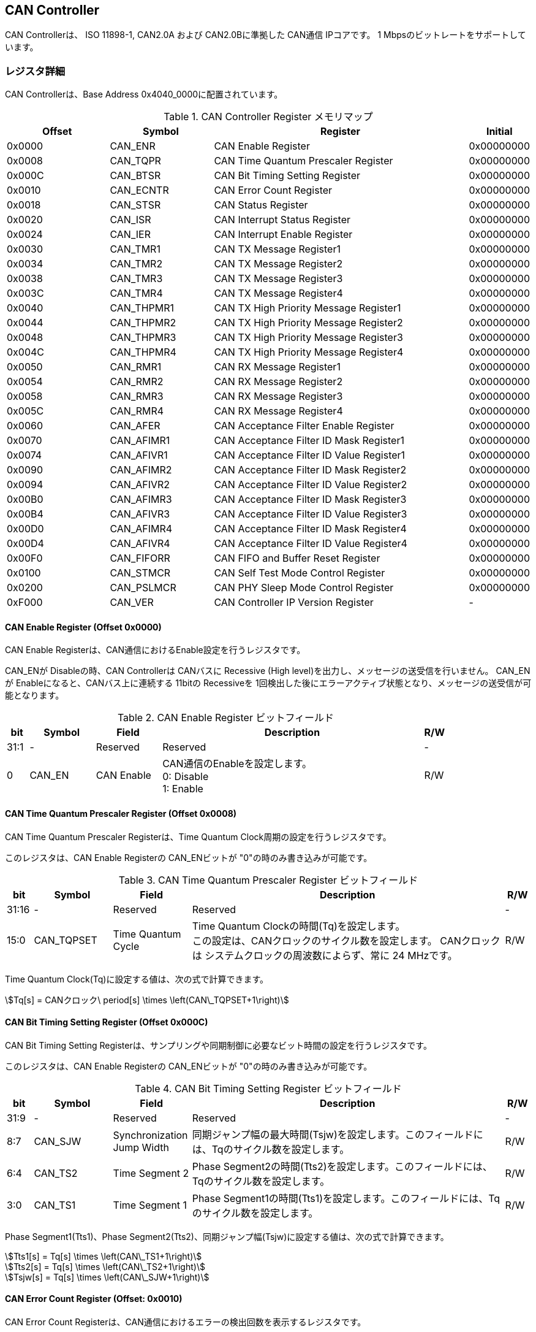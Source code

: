 == CAN Controller

CAN Controllerは、 ISO 11898-1, CAN2.0A および CAN2.0Bに準拠した CAN通信
IPコアです。 1 Mbpsのビットレートをサポートしています。

=== レジスタ詳細

CAN Controllerは、Base Address 0x4040_0000に配置されています。

.CAN Controller Register メモリマップ
[cols="4,4,10,2",options="header",]
|===
|Offset |Symbol     |Register                                 |Initial
|0x0000 |CAN_ENR    |CAN Enable Register                      |0x00000000
|0x0008 |CAN_TQPR   |CAN Time Quantum Prescaler Register      |0x00000000
|0x000C |CAN_BTSR   |CAN Bit Timing Setting Register          |0x00000000
|0x0010 |CAN_ECNTR  |CAN Error Count Register                 |0x00000000
|0x0018 |CAN_STSR   |CAN Status Register                      |0x00000000
|0x0020 |CAN_ISR    |CAN Interrupt Status Register            |0x00000000
|0x0024 |CAN_IER    |CAN Interrupt Enable Register            |0x00000000
|0x0030 |CAN_TMR1   |CAN TX Message Register1                 |0x00000000
|0x0034 |CAN_TMR2   |CAN TX Message Register2                 |0x00000000
|0x0038 |CAN_TMR3   |CAN TX Message Register3                 |0x00000000
|0x003C |CAN_TMR4   |CAN TX Message Register4                 |0x00000000
|0x0040 |CAN_THPMR1 |CAN TX High Priority Message Register1   |0x00000000
|0x0044 |CAN_THPMR2 |CAN TX High Priority Message Register2   |0x00000000
|0x0048 |CAN_THPMR3 |CAN TX High Priority Message Register3   |0x00000000
|0x004C |CAN_THPMR4 |CAN TX High Priority Message Register4   |0x00000000
|0x0050 |CAN_RMR1   |CAN RX Message Register1                 |0x00000000
|0x0054 |CAN_RMR2   |CAN RX Message Register2                 |0x00000000
|0x0058 |CAN_RMR3   |CAN RX Message Register3                 |0x00000000
|0x005C |CAN_RMR4   |CAN RX Message Register4                 |0x00000000
|0x0060 |CAN_AFER   |CAN Acceptance Filter Enable Register    |0x00000000
|0x0070 |CAN_AFIMR1 |CAN Acceptance Filter ID Mask Register1  |0x00000000
|0x0074 |CAN_AFIVR1 |CAN Acceptance Filter ID Value Register1 |0x00000000
|0x0090 |CAN_AFIMR2 |CAN Acceptance Filter ID Mask Register2  |0x00000000
|0x0094 |CAN_AFIVR2 |CAN Acceptance Filter ID Value Register2 |0x00000000
|0x00B0 |CAN_AFIMR3 |CAN Acceptance Filter ID Mask Register3  |0x00000000
|0x00B4 |CAN_AFIVR3 |CAN Acceptance Filter ID Value Register3 |0x00000000
|0x00D0 |CAN_AFIMR4 |CAN Acceptance Filter ID Mask Register4  |0x00000000
|0x00D4 |CAN_AFIVR4 |CAN Acceptance Filter ID Value Register4 |0x00000000
|0x00F0 |CAN_FIFORR |CAN FIFO and Buffer Reset Register       |0x00000000
|0x0100 |CAN_STMCR  |CAN Self Test Mode Control Register      |0x00000000
|0x0200 |CAN_PSLMCR |CAN PHY Sleep Mode Control Register      |0x00000000
|0xF000 |CAN_VER    |CAN Controller IP Version Register       |-
|===

==== CAN Enable Register (Offset 0x0000)

CAN Enable Registerは、CAN通信におけるEnable設定を行うレジスタです。

CAN_ENが Disableの時、CAN Controllerは CANバスに Recessive (High level)を出力し、メッセージの送受信を行いません。
CAN_ENが Enableになると、CANバス上に連続する 11bitの Recessiveを 1回検出した後にエラーアクティブ状態となり、メッセージの送受信が可能となります。

.CAN Enable Register ビットフィールド
[cols="1,3,3,12,1",options="header",]
|===
|bit  |Symbol |Field      |Description                    |R/W
|31:1 |-      |Reserved   |Reserved                       |-
|0    |CAN_EN |CAN Enable |CAN通信のEnableを設定します。 +
0: Disable +
1: Enable                                                  |R/W
|===

==== CAN Time Quantum Prescaler Register (Offset 0x0008)

CAN Time Quantum Prescaler Registerは、Time Quantum Clock周期の設定を行うレジスタです。

このレジスタは、CAN Enable Registerの CAN_ENビットが "0"の時のみ書き込みが可能です。

.CAN Time Quantum Prescaler Register ビットフィールド
[cols="1,3,3,12,1",options="header",]
|===
|bit   |Symbol     |Field              |Description                               |R/W
|31:16 |-          |Reserved           |Reserved                                  |-
|15:0  |CAN_TQPSET |Time Quantum Cycle |Time Quantum Clockの時間(Tq)を設定します。 +
この設定は、CANクロックのサイクル数を設定します。
CANクロックは システムクロックの周波数によらず、常に 24 MHzです。               |R/W
|===

Time Quantum Clock(Tq)に設定する値は、次の式で計算できます。

[stem]
++++
Tq[s] = CANクロック\ period[s] \times \left(CAN\_TQPSET+1\right)
++++

==== CAN Bit Timing Setting Register (Offset 0x000C)

CAN Bit Timing Setting Registerは、サンプリングや同期制御に必要なビット時間の設定を行うレジスタです。

このレジスタは、CAN Enable Registerの CAN_ENビットが "0"の時のみ書き込みが可能です。

.CAN Bit Timing Setting Register ビットフィールド
[cols="1,3,3,12,1",options="header",]
|===
|bit  |Symbol  |Field                      |Description                                                                                      |R/W
|31:9 |-       |Reserved                   |Reserved                                                                                         |-
|8:7  |CAN_SJW |Synchronization Jump Width |同期ジャンプ幅の最大時間(Tsjw)を設定します。このフィールドには、Tqのサイクル数を設定します。|R/W
|6:4  |CAN_TS2 |Time Segment 2             |Phase Segment2の時間(Tts2)を設定します。このフィールドには、Tqのサイクル数を設定します。     |R/W
|3:0 |CAN_TS1  |Time Segment 1             |Phase Segment1の時間(Tts1)を設定します。このフィールドには、Tqのサイクル数を設定します。     |R/W
|===

Phase Segment1(Tts1)、Phase Segment2(Tts2)、同期ジャンプ幅(Tsjw)に設定する値は、次の式で計算できます。

[stem]
++++
Tts1[s] = Tq[s] \times \left(CAN\_TS1+1\right)
++++

[stem]
++++
Tts2[s] = Tq[s] \times \left(CAN\_TS2+1\right)
++++

[stem]
++++
Tsjw[s] = Tq[s] \times \left(CAN\_SJW+1\right)
++++

==== CAN Error Count Register (Offset: 0x0010)

CAN Error Count Registerは、CAN通信におけるエラーの検出回数を表示するレジスタです。

エラー検出時に、カウンターをエラー要因に応じ決められた数のインクリメントを行います。

Transmit Error Counter 及び Receive Error Counterは、以下の条件でリセットされます。
* CAN Enable Registerの CAN_ENビットに "0"が書き込まれた時
* CAN Controllerが Bus OFF状態になってから 11Bitの Recessiveビットを 128回検出した時

.CAN Error Count Register ビットフィールド
[cols="1,3,3,12,1",options="header",]
|===
|bit   |Symbol     |Field                  |Description                                      |R/W
|31:16 |-          |Reserved               |Reserved                                         |-
|15:8  |CAN_RXECNT |Receive Error Counter  |受信エラーをカウントする 8bitのカウンタです。 |RO
|7:0  |CAN_TXECNT  |Transmit Error Counter |送信エラーをカウントする 8bitのカウンタです。 |RO
|===

==== CAN Status Register (Offset: 0x0018)

CAN Status Registerは、CAN Controllerのステータスを表示するレジスタです。

.CAN Status Register ビットフィールド
[cols="1,3,3,12,1",options="header",]
|===
|bit |Symbol |Field |Description                |R/W
|31:8 |-          |Reserved                     |Reserved |-
|7    |CAN_RXFFL  |RX FIFO Full                 |RX FIFOの Full状態を示すビットです。 +
0: RX FIFOは Not Full状態 +
1: RX FIFOは Full状態 |RO
|6    |CAN_TXFFL  |TX FIFO Full                 |TX FIFOの Full状態を示すビットです。 +
0: TX FIFOは Not Full状態 +
1: TX FIFOが Full状態 |RO
|5    |CAN_TXHBFL |TX High Priority Buffer Full |TX High Priority Bufferの Full状態を示すビットです。 +
0: TX High Priority Bufferは Not Full状態 +
1: TX High Priority BufferはFull状態 |RO
|4    |CAN_TXFNEP |TX FIFO Not Empty            |TX FIFOの Empty状態を示すビットです。 +
0: TX FIFOは Empty状態 +
1: TX FIFOは Not Empty状態 |RO
|3:2 |CAN_ESTS    |Error Status                 |Errorステータスを示すビットです。 +
0b00: CAN_EN Disable +
0b01: Error Active状態 +
0b10: Error Passive状態 +
0b11: Bus OFF状態 |RO
|1   |CAN_EWRN    |Error Warning                |Error Warningステータスを示すビットです。
Transmit Error Counterまたは Receive Error Counterが 96以上の値を示すとき、Error Warning状態と認識します。 +
0: 非Error Warning状態 +
1: Error Warning状態 |RO
|0  |CAN_BBUSY    |Bus Busy                     |CANバスのステータスを示すビットです。 +
0: Bus Idle状態 または CAN_ENが Disable状態 +
1: Bus Busy状態 (CANバスの通信が行われている状態) |RO
|===

==== CAN Interrupt Status Register (Offset: 0x0020)

CAN Interrupt Status Registerは、CAN Controllerの動作における割り込みステータスレジスタです。

それぞれのビットは 1をセットすると、該当の割り込みをクリアする事ができます。

.CAN Interrupt Status Register ビットフィールド
[cols="1,3,3,12,1",options="header",]
|===
|bit   |Symbol      |Field                            |Description |R/W
|31:14 |-           |Reserved                         |Reserved  |-
|13    |CAN_BUSOFF  |Bus Off                          |Bus Offが発生したことを示すビットです。送信エラーカウント値が 255を超える状態を検出した場合に本ビットが "1"にセットされます。 |R/WC
|12    |CAN_ACKER   |ACK Error                        |ACK Errorが発生したことを示すビットです。データフレーム、リモートフレームの送信中に ACK Slotビットで Recessive ("1")を検出した場合に本ビットが "1"にセットされます。 |R/WC
|11    |CAN_BITER   |BIT Error                        |BIT Errorが発生したことを示すビットです。送信中の値と異なる受信値を検出した場合に本ビットが "1"にセットされます。 |R/WC
|10    |CAN_STFER   |Stuff Error                      |Stuff Errorが発生したことを示すビットです。受信中に CANバス上で同一の値を連続 6回検出した場合に本ビットが "1"にセットされます。 |R/WC
|9     |CAN_FMER    |Form Error                       |Form Errorが発生したことを示すビットです。受信中フレームの固定フィールド内で異なる Formatを検出した場合に本ビットが "1"にセットされます。 |R/WC
|8     |CAN_CRCER   |CRC Error                        |CRC Errorが発生したことを示すビットです。受信したデータフレーム、リモートフレームの CRC値の期待不一致を検出した場合に本ビットが "1"にセットされます。 |R/WC
|7     |CAN_RXFOVF  |RX FIFO Overflow                 |RX FIFOの Overflowが発生したことを示すビットです。RX FIFO容量を超えるメッセージを受信した場合に本ビットが "1"にセットされます。 |R/WC
|6     |CAN_RXFUDF  |RX FIFO Underflow                |RX FIFOの Underflowが発生したことを示すビットです。RX FIFOが Empty状態の時に、CAN RX Message Registerから読み出しを行った場合に本ビットが "1"にセットされます。 |R/WC
|5     |CAN_RXFVAL  |RX FIFO Data Valid               |RX FIFOにデータが格納されていることを示すビットです。RX FIFOが Not Empty状態となった場合に本ビットが "1"にセットされます。本ビットはクリアしても RX FIFOが Empty状態になるまで、セットされます。RX FIFOに複数のメッセージが格納されている場合、CAN RX Message Registerを読み出した時に、このビットがセットされます。 |R/WC
|4     |CAN_RCVDN   |CAN Message Receive Done         |新しいメッセージを受信した事を示すビットです。データフレームまたはリモートフレームを正常に受信し、RX FIFOへの受信メッセージの格納が完了した時、本ビットが "1"にセットされます。 |R/WC
|3     |CAN_TXFOVF  |TX FIFO Overflow                 |TX FIFOの Overflowが発生したことを示すビットです。TX FIFO容量を超えるメッセージを CAN TX Message Registerにメッセージを書き込んだ場合、本ビットが "1"にセットされます。 |R/WC
|2     |CAN_TXHBOVF |TX High Priority Buffer Overflow |TX High Priority Bufferの Overflowが発生したことを示すビットです。TX High Priority Bufferにメッセージが格納されている状態で CAN TX High Priority Message Registerにメッセージを書き込んだ場合、本ビットが "1"にセットされます。|R/WC
|1     |CAN_ARBLST  |CAN Arbitration Lost             |送信メッセージの Arbitration Lostが発生した事を示すビットです。データフレーム、リモートフレームの送信中に他ノードとの送信競合が発生し、調停制御により送信を停止した時、本ビットが "1"にセットされます。 |R/WC
|0     |CAN_TRNSDN  |CAN Message Transmit Done        |メッセージを送信した事を示すビットです。データフレームまたはリモートフレームの送信が正常に完了した時、本ビットが "1"にセットされます。 |R/WC
|===

==== CAN Interrupt Enable Register (Offset: 0x0024)

CAN Interrupt Enable Registerは、CAN Controllerの動作において発生した割り込みイベントを割り込み出力信号に通知するか設定するためのレジスタです。

.CAN Interrupt Enable Register ビットフィールド
[cols="1,3,3,12,1",options="header",]
|===
|bit   |Symbol         |Field                                   |Description |R/W
|31:14 |-              |Reserved                                |Reserved |-
|13    |CAN_BUSOFFENB  |Bus Off Enable                          |CAN Controllerの動作においてCAN_BUSOFFイベントが発生した時に割り込み信号を発生させるかどうかを設定します。 |R/W
|12    |CAN_ACKERENB   |ACK Error Enable                        |CAN Controllerの動作においてCAN_ACKERイベントが発生した時に割り込み信号を発生させるかどうかを設定します。 |R/W
|11    |CAN_BITERENB   |BIT Error Enable                        |CAN Controllerの動作においてCAN_BITERイベントが発生した時に割り込み信号を発生させるかどうかを設定します。 |R/W
|10    |CAN_STFERENB   |Stuff Error Enable                      |CAN Controllerの動作においてCAN_STFERイベントが発生した時に割り込み信号を発生させるかどうかを設定します。 |R/W
|9     |CAN_FMERENB    |Form Error Enable                       |CAN Controllerの動作においてCAN_FMERイベントが発生した時に割り込み信号を発生させるかどうかを設定します。 |R/W
|8     |CAN_CRCERENB   |CRC Error Enable                        |CAN Controllerの動作においてCAN_CRCERイベントが発生した時に割り込み信号を発生させるかどうかを設定します。 |R/W
|7     |CAN_RXFOVFENB  |RX FIFO Overflow Enable                 |CAN Controllerの動作においてCAN_RXFOVFイベントが発生した時に割り込み信号を発生させるかどうかを設定します。 |R/W
|6     |CAN_RXFUDFENB  |RX FIFO Underflow Enable                |CAN Controllerの動作においてCAN_RXFUDFイベントが発生した時に割り込み信号を発生させるかどうかを設定します。 |R/W
|5     |CAN_RXFVALENB  |RX FIFO Data Valid Enable               |CAN Controllerの動作においてCAN_RXFVALイベントが発生した時に割り込み信号を発生させるかどうかを設定します。 |R/W
|4     |CAN_RCVDNENB   |CAN Message Receive Done Enable         |CAN Controllerの動作においてCAN_RCVDNイベントが発生した時に割り込み信号を発生させるかどうかを設定します。 |R/W
|3     |CAN_TXFOVFENB  |TX FIFO Overflow Enable                 |CAN Controllerの動作においてCAN_TXFOVFイベントが発生した時に割り込み信号を発生させるかどうかを設定します。 |R/W
|2     |CAN_TXHBOVFENB |TX High Priority Buffer Overflow Enable |CAN Controllerの動作においてCAN_TXHBOVFイベントが発生した時に割り込み信号を発生させるかどうかを設定します。 |R/W
|1     |CAN_ARBLSTENB  |CAN Arbitration Lost Enable             |CAN Controllerの動作においてCAN_ARBLSTイベントが発生した時に割り込み信号を発生させるかどうかを設定します。 |R/W
|0     |CAN_TRNSDNENB  |CAN Message Transmit Done Enable        |CAN Controllerの動作においてCAN_TRNSDNイベントが発生した時に割り込み信号を発生させるかどうかを設定します。 |R/W
|===

==== CAN TX Message Register 1 (Offset 0x0030)

CAN TX Message Register 1は、送信する CANフレームのメッセージ識別子 (IDR)を TX FIFOに書き込むためのレジスタです。

.CAN TX Message Register 1 ビットフィールド
[cols="1,3,3,12,1",options="header",]
|===
|bit   |Symbol     |Field                                   |Description |R/W
|31:21 |CAN_TXID1  |TX Standard Message ID                  |ID[28:18]を TX FIFOに書き込むためのフィールドです。標準フレーム、拡張フレームの両方の送信時に使用されます。 |WO
|20    |CAN_TXSRTR |TX Standard Remote Transmission Request |RTR、SRRビットを TX FIFOに書き込むためのビットです。標準フレーム、拡張フレームの両方の送信時に使用されます。RTR(標準フレーム): 0: データフレーム 1: リモートフレーム -SRR(拡張フレーム): 1に設定する必要があります。 |WO
|19    |CAN_TXIDE  |TX Identifier Extension                 |IDEビットを TX FIFOに書き込むためのビットです。標準フレーム、拡張フレームの両方の送信時に使用されます。0: 標準フレーム 1: 拡張フレーム |WO
|18:1  |CAN_TXID2  |TX Extended Message ID                  |ID[17:0]を TX FIFOに書き込むためのフィールドです。拡張フレーム送信時のみ使用されます。CAN_TXIDEビットを "0"に設定した場合、このフィールドに書き込んだデータは使用されません。 |WO
|0     |CAN_TXERTR |TX Extended Remote Transmission Request |拡張フレーム送信でのみ使用されるRTRビット値を設定します。0: データフレーム 1: リモートフレーム CAN_TXIDEビットを0に設定した場合は、このビットの書き込み値は使用されません。 |WO
|===

==== CAN TX Message Register 2 (Offset 0x0034)

CAN TX Message Register 2は、送信する CANフレームのデータ長コード
(DLC)を TX FIFOに書き込むためのレジスタです。

.CAN TX Message Register 2 ビットフィールド
[cols="1,3,3,12,1",options="header",]
|===
|bit |Symbol |Field |Description |R/W
|31:4 |- |Reserved |Reserved |-

|3:0 |CAN_TXDLC |TX Data Length Code |DCL[3:0]を TX
FIFOに書き込むためのフィールドです。標準フレーム、拡張フレームの両方の送信時に使用されます。このフィールドには
データフレームの送信 Byte数や リモートフレームの送信時に要求するデータの
Byte数を設定します。設定可能な値は 0〜8です。 |WO
|===

==== CAN TX Message Register 3 (Offset 0x0038)

CAN TX Message Register
3は、CANのデータフレームを送信する場合において、データフィールドの Byte
0から Byte 3 (Data Word 1)を書き込むためのレジスタです。
データフレームを送信しない場合でも、このレジスタは書き込みを行う必要があります。
データフレームを送信しない場合は、この値に書き込む値は無効であるため、どんな値を書き込んでも構いません。

.CAN TX Message Register 3 ビットフィールド
[cols="1,3,3,12,1",options="header",]
|===
|bit |Symbol |Field |Description |R/W
|31:24 |CAN_TXDB0 |TX Data Byte 0 |データフィールドの Byte 0を TX
FIFOに書き込むためのフィールドです。データフレームを送信する場合で
且つ、CAN TX Message Register 2の DLCフィールドを
1以上に設定した場合、このフィールドに書き込んだデータがデータフレームとして送信されます。
|WO

|23:16 |CAN_TXDB1 |TX Data Byte 1 |データフィールドの Byte 1を TX
FIFOに書き込むためのフィールドです。データフレームを送信する場合で
且つ、CAN TX Message Register 2の DLCフィールドを
2以上に設定した場合、このフィールドに書き込んだデータがデータフレームとして送信されます。
|WO

|15:8 |CAN_TXDB2 |TX Data Byte 2 |データフィールドの Byte 2を TX
FIFOに書き込むためのフィールドです。データフレームを送信する場合で
且つ、CAN TX Message Register 2の DLCフィールドを
3以上に設定した場合、このフィールドに書き込んだデータがデータフレームとして送信されます。
|WO

|7:0 |CAN_TXDB3 |TX Data Byte 3 |データフィールドの Byte 3を TX
FIFOに書き込むためのフィールドです。データフレームを送信する場合で
且つ、CAN TX Message Register 2の DLCフィールドを
4以上に設定した場合、このフィールドに書き込んだデータがデータフレームとして送信されます。
|WO
|===

==== CAN TX Message Register 4 (Offset 0x003C)

CAN TX Message Register
4は、CANのデータフレームを送信する場合において、データフィールドの Byte
4から Byte 7 (Data Word 2)を書き込むためのレジスタです。
データフレームを送信しない場合でも、このレジスタは書き込みを行う必要があります。
データフレームを送信しない場合は、この値に書き込む値は無効であるため、どんな値を書き込んでも構いません。

.CAN TX Message Register 4 ビットフィールド
[cols="1,3,3,12,1",options="header",]
|===
|bit |Symbol |Field |Description |R/W
|31:24 |CAN_TXDB4 |TX Data Byte 4 |データフィールドの Byte 4を TX
FIFOに書き込むためのフィールドです。データフレームを送信する場合で
且つ、CAN TX Message Register 2の DLCフィールドを
5以上に設定した場合、このフィールドに書き込んだデータがデータフレームとして送信されます。
|WO

|23:16 |CAN_TXDB5 |TX Data Byte 5 |データフィールドの Byte 5を TX
FIFOに書き込むためのフィールドです。データフレームを送信する場合で
且つ、CAN TX Message Register 2の DLCフィールドを
6以上に設定した場合、このフィールドに書き込んだデータがデータフレームとして送信されます。
|WO

|15:8 |CAN_TXDB6 |TX Data Byte 6 |データフィールドの Byte 6を TX
FIFOに書き込むためのフィールドです。データフレームを送信する場合で
且つ、CAN TX Message Register 2の DLCフィールドを
7以上に設定した場合、このフィールドに書き込んだデータがデータフレームとして送信されます。
|WO

|7:0 |CAN_TXDB7 |TX Data Byte 7 |データフィールドの Byte 7を TX
FIFOに書き込むためのフィールドです。データフレームを送信する場合で
且つ、CAN TX Message Register 2の DLCフィールドを
8以上に設定した場合、このフィールドに書き込んだデータがデータフレームとして送信されます。
|WO
|===

==== CAN TX High Priority Message Register 1 (Offset 0x0040)

CAN TX High Priority Message Register 1は、高優先で送信する
CANフレームのメッセージ識別子 (IDR)を TX
FIFOに書き込むためのレジスタです。

CAN TX High Priority Message Register 1、2、3、4にデータを書き込むと、TX
FIFOに格納されているデータの有無に関わらず、優先して CAN TX High
Priority Message Registerに書き込まれたデータが
CANフレームとして送信されます。 このRegisterの仕様は CAN TX Message
Register 1と同じです。

.CAN TX High Priority Message Register 1 ビットフィールド
[cols="1,3,3,12,1",options="header",]
|===
|bit |Symbol |Field |Description |R/W
|31:21 |CAN_TXHPID1 |TX High Priority Standard Message ID |ID[28:18]を
TX
FIFOに書き込むためのフィールドです。標準フレーム、拡張フレームの両方の送信時に使用されます。
|WO

|20 |CAN_TXHPSRTR |TX High Priority Standard Remote Transmission
Request |RTR、SRRビットを TX
FIFOに書き込むためのビットです。標準フレーム、拡張フレームの両方の送信時に使用されます。-
RTR(標準フレーム): 0: データフレーム 1: リモートフレーム -
SRR(拡張フレーム): 1に設定する必要があります。 |WO

|19 |CAN_TXHPIDE |TX High Priority Identifier Extension |IDEビットを TX
FIFOに書き込むためのビットです。標準フレーム、拡張フレームの両方の送信時に使用されます。0:
標準フレーム 1: 拡張フレーム |WO

|18:1 |CAN_TXHPID2 |TX High Priority Extended Message ID |ID[17:0]を TX
FIFOに書き込むためのフィールドです。拡張フレーム送信時のみ使用されます。CAN_TXIDEビットを
"0"に設定した場合、このフィールドに書き込んだデータは使用されません。
|WO

|0 |CAN_TXHPERTR |TX High Priority Extended Remote Transmission Request
|拡張フレーム送信でのみ使用されるRTRビット値を設定します。0:
データフレーム 1: リモートフレーム
CAN_TXIDEビットを0に設定した場合は、このビットの書き込み値は使用されません。
|WO
|===

==== CAN TX High Priority Message Register 2 (Offset 0x0044)

CAN TX High Priority Message Register 2は、高優先で送信する
CANフレームのデータ長コード (DLC)を TX
FIFOに書き込むためのレジスタです。

CAN TX High Priority Message Register 1、2、3、4にデータを書き込むと、TX
FIFOに格納されているデータの有無に関わらず、優先して CAN TX High
Priority Message Registerに書き込まれたデータが
CANフレームとして送信されます。 このRegisterの仕様は CAN TX Message
Register 2と同じです。

.CAN TX High Priority Message Register 2 ビットフィールド
[cols="1,3,3,12,1",options="header",]
|===
|bit |Symbol |Field |Description |R/W
|31:4 |- |Reserved |Reserved |-

|3:0 |CAN_TXHPDLC |TX High Priority Data Length Code |DCL[3:0]を TX
FIFOに書き込むためのフィールドです。標準フレーム、拡張フレームの両方の送信時に使用されます。このフィールドには
データフレームの送信 Byte数や リモートフレームの送信時に要求するデータの
Byte数を設定します。設定可能な値は 0〜8です。 |WO
|===

==== CAN TX High Priority Message Register 3 (Offset 0x0048)

CAN TX High Priority Message Register
3は、CANのデータフレームを送信する場合において、データフィールドの Byte
0から Byte 3 (Data Word 1)を書き込むためのレジスタです。

データフレームを送信しない場合でも、このレジスタは書き込みを行う必要があります。
データフレームを送信しない場合は、この値に書き込む値は無効であるため、どんな値を書き込んでも構いません。

CAN TX High Priority Message Register 1、2、3、4にデータを書き込むと、TX
FIFOに格納されているデータの有無に関わらず、優先して CAN TX High
Priority Message Registerに書き込まれたデータが
CANフレームとして送信されます。 このRegisterの仕様は CAN TX Message
Register 3と同じです。

.CAN TX High Priority Message Register 3 ビットフィールド
[cols="1,3,3,12,1",options="header",]
|===
|bit |Symbol |Field |Description |R/W
|31:24 |CAN_TXHPDB0 |TX High Priority Data Byte 0 |データフィールドの
Byte 0を TX
FIFOに書き込むためのフィールドです。データフレームを送信する場合で
且つ、CAN TX High Priority Message Register 2の DLCフィールドを
1以上に設定した場合、このフィールドに書き込んだデータがデータフレームとして送信されます。
|WO

|23:16 |CAN_TXHPDB1 |TX High Priority Data Byte 1 |データフィールドの
Byte 1を TX
FIFOに書き込むためのフィールドです。データフレームを送信する場合で
且つ、CAN TX High Priority Message Register 2の DLCフィールドを
2以上に設定した場合、このフィールドに書き込んだデータがデータフレームとして送信されます。
|WO

|15:8 |CAN_TXHPDB2 |TX High Priority Data Byte 2 |データフィールドの
Byte 2を TX
FIFOに書き込むためのフィールドです。データフレームを送信する場合で
且つ、CAN TX High Priority Message Register 2の DLCフィールドを
3以上に設定した場合、このフィールドに書き込んだデータがデータフレームとして送信されます。
|WO

|7:0 |CAN_TXHPDB3 |TX High Priority Data Byte 3 |データフィールドの
Byte 3を TX
FIFOに書き込むためのフィールドです。データフレームを送信する場合で
且つ、CAN TX High Priority Message Register 2の DLCフィールドを
4以上に設定した場合、このフィールドに書き込んだデータがデータフレームとして送信されます。
|WO
|===

==== CAN TX High Priority Message Register 4 (Offset 0x004C)

CAN TX High Priority Message Register
4は、CANのデータフレームを送信する場合において、データフィールドの Byte
4から Byte 7 (Data Word 2)を書き込むためのレジスタです。

データフレームを送信しない場合でも、このレジスタは書き込みを行う必要があります。
データフレームを送信しない場合は、この値に書き込む値は無効であるため、どんな値を書き込んでも構いません。

CAN TX High Priority Message Register 1、2、3、4にデータを書き込むと、TX
FIFOに格納されているデータの有無に関わらず、優先して CAN TX High
Priority Message Registerに書き込まれたデータが
CANフレームとして送信されます。 このRegisterの仕様は CAN TX Message
Register 4と同じです。

.CAN TX High Priority Message Register4 ビットフィールド
[cols="1,3,3,12,1",options="header",]
|===
|bit |Symbol |Field |Description |R/W
|31:24 |CAN_TXHPDB4 |TX High Priority Data Byte 4 |データフィールドの
Byte 4を TX
FIFOに書き込むためのフィールドです。データフレームを送信する場合で
且つ、CAN TX High Priority Message Register 2の DLCフィールドを
5以上に設定した場合、このフィールドに書き込んだデータがデータフレームとして送信されます。
|WO

|23:16 |CAN_TXHPDB5 |TX High Priority Data Byte 5 |データフィールドの
Byte 5を TX
FIFOに書き込むためのフィールドです。データフレームを送信する場合で
且つ、CAN TX High Priority Message Register 2の DLCフィールドを
6以上に設定した場合、このフィールドに書き込んだデータがデータフレームとして送信されます。
|WO

|15:8 |CAN_TXHPDB6 |TX High Priority Data Byte 6 |データフィールドの
Byte 6を TX
FIFOに書き込むためのフィールドです。データフレームを送信する場合で
且つ、CAN TX High Priority Message Register 2の DLCフィールドを
7以上に設定した場合、このフィールドに書き込んだデータがデータフレームとして送信されます。
|WO

|7:0 |CAN_TXHPDB7 |TX High Priority Data Byte 7 |データフィールドの
Byte 7を TX
FIFOに書き込むためのフィールドです。データフレームを送信する場合で
且つ、CAN TX High Priority Message Register 2の DLCフィールドを
8以上に設定した場合、このフィールドに書き込んだデータがデータフレームとして送信されます。
|WO
|===

==== CAN RX Message Register 1 (Offset 0x0050)

CAN RX Message Register 1は、受信した CANフレームのメッセージ識別子
(IDR)を RX FIFOから読み出すためのレジスタです。

.CAN RX Message Register1 ビットフィールド
[cols="1,3,3,12,1",options="header",]
|===
|bit |Symbol |Field |Description |R/W
|31:21 |CAN_RXID1 |RX Standard Message ID |受信した標準フレーム
または、拡張フレームの ID[28:18]フィールドを RX
FIFOから読み出すためのフィールドです。 |RO

|20 |CAN_RXSRTR |RX Standard Remote Transmission Request
|受信した標準フレームの RTRビット または、拡張フレームの　SRRビットを RX
FIFOから読み出すためのビットです。- 標準フレーム 0: データフレーム 1:
リモートフレーム - 拡張フレーム: 1が読み出されます |RO

|19 |CAN_RXIDE |RX Identifier Extension |受信した標準フレーム
または、拡張フレームの IDEビットを RX
FIFOから読み出すためのビットです。0: 標準フレーム 1: 拡張フレーム |RO

|18:1 |CAN_RXID2 |RX Extended Message ID |受信した拡張フレームの
ID[17:0]フィールドを RX
FIFOから読み出すためのフィールドです。標準フレームの場合は、0が読み出されます。
|RO

|0 |CAN_RXERTR |RX Extended Remote Transmission Request
|受信した拡張フレームの RTRビットを RX
FIFOから読み出すためのビットです。0: データフレーム 1: リモートフレーム
標準フレームの場合は、0が読み出されます。 |RO
|===

==== CAN RX Message Register 2 (Offset 0x0054)

CAN RX Message Register 2は、受信した CANフレームの受信データ長コード
(DLC)を RX FIFOから読み出すためのレジスタです。

.CAN RX Message Register 2 ビットフィールド
[cols="1,3,3,12,1",options="header",]
|===
|bit |Symbol |Field |Description |R/W
|31:4 |- |Reserved |Reserved |-

|3:0 |CAN_RXDLC |RX Data Length Code |受信した標準フレーム
または、拡張フレームの DLC[3:0]フィールドを RX
FIFOから読み出すためのフィールドです。このフィールドから読み出される値は、リモートフレームの受信時を除き
CAN RX Message Register 3、4に格納されたデータの有効 Byte数を示します。
|RO
|===

==== CAN RX Message Register 3 (Offset 0x0058)

CAN RX Message Register 3は、受信した CANフレームのデータフィールドの
Byte 0から Byte 3 (Data Word 1)を RX
FIFOから読み出すためのレジスタです。

データフレームを受信していない場合でも、このレジスタは読み出しを行う必要があります。
データフレームを受信していない場合、読み出される値は無効であるため破棄してください
(読み出し値は 0となります)。

.CAN RX Message Register 3 ビットフィールド
[cols="1,3,3,12,1",options="header",]
|===
|bit |Symbol |Field |Description |R/W
|31:24 |CAN_RXDB0 |RX Data Byte 0 |データフィールドの Byte 0を RX
FIFOから読み出すためのフィールドです。受信データがデータフレームで
且つ、CAN RX Message Register 2の CAN_RXDLCフィールドが
1以上を示す時、このフィールドのデータは有効データとなります。 |RO

|23:16 |CAN_RXDB1 |RX Data Byte 1 |データフィールドの Byte 1を RX
FIFOから読み出すためのフィールドです。受信データがデータフレームで
且つ、CAN RX Message Register 2の CAN_RXDLCフィールドが
2以上を示す時、このフィールドのデータは有効データとなります。 |RO

|15:8 |CAN_RXDB2 |RX Data Byte 2 |データフィールドの Byte 2を RX
FIFOから読み出すためのフィールドです。受信データがデータフレームで
且つ、CAN RX Message Register 2の CAN_RXDLCフィールドが
3以上を示す時、このフィールドのデータは有効データとなります。 |RO

|7:0 |CAN_RXDB3 |RX Data Byte 3 |データフィールドの Byte 3を RX
FIFOから読み出すためのフィールドです。受信データがデータフレームで
且つ、CAN RX Message Register 2の CAN_RXDLCフィールドが
4以上を示す時、このフィールドのデータは有効データとなります。 |RO
|===

==== CAN RX Message Register4 (Offset 0x005C)

CAN RX Message Register 4は、受信した CANフレームのデータフィールドの
Byte 4から Byte 7 (Data Word 2)を RX
FIFOから読み出すためのレジスタです。

データフレームを受信していない場合でも、このレジスタは読み出しを行う必要があります。
データフレームを受信していない場合、読み出される値は無効であるため破棄してください
(読み出し値は 0となります)。

.CAN RX Message Register 4 ビットフィールド
[cols="1,3,3,12,1",options="header",]
|===
|bit |Symbol |Field |Description |R/W
|31:24 |CAN_RXDB4 |RX Data Byte 4 |データフィールドの Byte 4を RX
FIFOから読み出すためのフィールドです。受信データがデータフレームで
且つ、CAN RX Message Register 2の CAN_RXDLCフィールドが
5以上を示す時、このフィールドのデータは有効データとなります。 |RO

|23:16 |CAN_RXDB5 |RX Data Byte 5 |データフィールドの Byte 5を RX
FIFOから読み出すためのフィールドです。受信データがデータフレームで
且つ、CAN RX Message Register 2の CAN_RXDLCフィールドが
6以上を示す時、このフィールドのデータは有効データとなります。 |RO

|15:8 |CAN_RXDB6 |RX Data Byte 6 |データフィールドの Byte 6を RX
FIFOから読み出すためのフィールドです。受信データがデータフレームで
且つ、CAN RX Message Register 2の CAN_RXDLCフィールドが
7以上を示す時、このフィールドのデータは有効データとなります。 |RO

|7:0 |CAN_RXDB7 |RX Data Byte 7 |データフィールドの Byte 7を RX
FIFOから読み出すためのフィールドです。受信データがデータフレームで
且つ、CAN RX Message Register 2の CAN_RXDLCフィールドが
8以上を示す時、このフィールドのデータは有効データとなります。 |RO
|===

==== CAN Acceptance Filter Enable Register (Offset 0x0060)

CAN Acceptance Filter Enable Registerは、CAN Acceptance
Filterの設定を行うレジスタです。 このレジスタは、CAN Enable Registerの
CAN_ENビットが "0"の時のみ書き込みが可能です。

.CAN Acceptance Filter Enable Register ビットフィールド
[cols="1,3,3,12,1",options="header",]
|===
|bit |Symbol |Field |Description |R/W
|31:4 |- |Reserved |Reserved |-

|3 |CAN_UAF4 |Use Acceptance Filter4 |Acceptance Filter
4の使用有無を設定するためのビットです。このビットが
"1"に設定されている時、CAN Acceptance Filter ID Value Register 4と CAN
Acceptance Filter ID Mask Register 4の設定値が Acceptance
Filterとして使用されます。 |R/W

|2 |CAN_UAF3 |Use Acceptance Filter3 |Acceptance Filter
3の使用有無を設定するためのビットです。このビットが
"1"に設定されている時、CAN Acceptance Filter ID Value Register 3と CAN
Acceptance Filter ID Mask Register 3の設定値が Acceptance
Filterとして使用されます。 |R/W

|1 |CAN_UAF2 |Use Acceptance Filter2 |Acceptance Filter
2の使用有無を設定するためのビットです。このビットが
"1"に設定されている時、CAN Acceptance Filter ID Value Register 2と CAN
Acceptance Filter ID Mask Register 2の設定値が Acceptance
Filterとして使用されます。 |R/W

|0 |CAN_UAF1 |Use Acceptance Filter1 |Acceptance Filter
1の使用有無を設定するためのビットです。このビットが
"1"に設定されている時、CAN Acceptance Filter ID Value Register 1と CAN
Acceptance Filter ID Mask Register 1の設定値が Acceptance
Filterとして使用されます。 |R/W
|===

==== CAN Acceptance Filter ID Mask Register 1 (Offset 0x0070)

CAN Acceptance Filter ID Mask Register 1は、CAN Acceptance Filter
1で受信フレームとの比較を行うフィールドを設定するためのレジスタです。
このレジスタで
"1"がセットされたビットは、受信フレームとの比較対象となります。

このレジスタは、CAN Enable Registerの CAN_ENビットが
"0"の時のみ書き込みが可能です。

.CAN Acceptance Filter ID Mask Register1 ビットフィールド
[cols="1,3,3,12,1",options="header",]
|===
|bit |Symbol |Field |Description |R/W
|31:21 |CAN_ID1AFM1 |Standard Message ID Mask 1 |CAN Acceptance Filter
1において、標準フレーム または、拡張フレームの
ID[28:18]フィールドのうち比較に使用するビットを設定するためのフィールドです。
|R/W

|20 |CAN_SRTRAFM1 |Standard Remote Transmission Request Mask 1 |CAN
Acceptance Filter 1において、標準フレームの RTRビット
または、拡張フレームから受信する
SRRビットを比較に使用するかを設定するためのビットです。 |R/W

|19 |CAN_IDEAFM1 |Identifier Extension Mask 1 |CAN Acceptance Filter
1において、標準フレーム または、拡張フレームの
IDEビットを比較に使用するかを設定するためのビットです。 |R/W

|18:1 |CAN_ID2AFM1 |Extended Message ID Mask 1 |CAN Acceptance Filter
1において、拡張フレームの
ID[17:0]フィールドのうち比較に使用するビットを設定するためのフィールドです。
|R/W

|0 |CAN_ERTRAFM1 |Extended Remote Transmission Request Mask 1 |CAN
Acceptance Filter 1において、拡張フレームの
RTRビットを比較に使用するかを設定するためのビットです。 |R/W
|===

==== CAN Acceptance Filter ID Value Register 1 (Offset 0x0074)

CAN Acceptance Filter ID Value Register 1は、Acceptance Filter
1で受信フレームとの比較を行う値を設定するためのレジスタです。 CAN
Acceptance Filter ID Mask Register 1で
"1"がセットされているビットが、受信フレームと CAN Acceptance FIlter ID
Value Register 1の間で一致した場合、その受信フレームが RX
FIFOに格納されます。 従って、CAN Acceptance Filter ID Mask Register
1でセットされていないビットは、フィルターの対象となりません。

このレジスタは、CAN Enable Registerの CAN_ENビットが
"0"の時のみ書き込みが可能です。

.CAN Acceptance Filter ID Value Register1 ビットフィールド
[cols="1,3,3,12,1",options="header",]
|===
|bit |Symbol |Field |Description |R/W
|31:21 |CAN_ID1AFV1 |Standard Message ID Value 1 |CAN Acceptance Filter
1において、標準フレーム または、拡張フレームの
ID[28:18]フィールドのフィルター値を設定するためのフィールドです。 |R/W

|20 |CAN_SRTRAFV1 |Standard Remote Transmission Request Value 1 |CAN
Acceptance Filter 1において、標準フレームの RTRビット
または、拡張フレームから受信する
SRRビットのフィルター値を設定するためのビットです。 |R/W

|19 |CAN_IDEAFV1 |Identifier Extension Value 1 |CAN Acceptance Filter
1において、標準フレーム または、拡張フレームの
IDEビットのフィルター値を設定するためのビットです。 |R/W

|18:1 |CAN_ID2AFV1 |Extended Message ID Value 1 |CAN Acceptance Filter
1において、拡張フレームの
ID[17:0]フィールドのフィルター値を設定するためのフィールドです。 |R/W

|0 |CAN_ERTRAFV1 |Extended Remote Transmission Request Value 1 |CAN
Acceptance Filter 1において、拡張フレームの
RTRビットのフィルター値を設定するためのビットです。 |R/W
|===

==== CAN Acceptance Filter ID Mask Register 2 (Offset 0x0090)

CAN Acceptance Filter ID Mask Register 2は、CAN Acceptance Filter
2で受信フレームとの比較を行うフィールドを設定するためのレジスタです。
このレジスタで
"1"がセットされたビットは、受信フレームとの比較対象となります。

このレジスタは、CAN Enable Registerの CAN_ENビットが
"0"の時のみ書き込みが可能です。

.CAN Acceptance Filter ID Mask Register 2 ビットフィールド
[cols="1,3,3,12,1",options="header",]
|===
|bit |Symbol |Field |Description |R/W
|31:21 |CAN_ID1AFM2 |Standard Message ID Mask 2 |CAN Acceptance Filter
2において、標準フレーム または、拡張フレームの
ID[28:18]フィールドのうち比較に使用するビットを設定するためのフィールドです。
|R/W

|20 |CAN_SRTRAFM2 |Standard Remote Transmission Request Mask 2 |CAN
Acceptance Filter 2において、標準フレームの RTRビット
または、拡張フレームから受信する
SRRビットを比較に使用するかを設定するためのビットです。 |R/W

|19 |CAN_IDEAFM2 |Identifier Extension Mask 2 |CAN Acceptance Filter
2において、標準フレーム または、拡張フレームの
IDEビットを比較に使用するかを設定するためのビットです。 |R/W

|18:1 |CAN_ID2AFM2 |Extended Message ID Mask 2 |CAN Acceptance Filter
2において、拡張フレームの
ID[17:0]フィールドのうち比較に使用するビットを設定するためのフィールドです。
|R/W

|0 |CAN_ERTRAFM2 |Extended Remote Transmission Request Mask 2 |CAN
Acceptance Filter 2において、拡張フレームの
RTRビットを比較に使用するかを設定するためのビットです。 |R/W
|===

==== CAN Acceptance Filter ID Value Register 2 (Offset 0x0094)

CAN Acceptance Filter ID Value Register 2は、Acceptance Filter
2で受信フレームとの比較を行う値を設定するためのレジスタです。 CAN
Acceptance Filter ID Mask Register 2で
"1"がセットされているビットが、受信フレームと CAN Acceptance FIlter ID
Value Register 2の間で一致した場合、その受信フレームが RX
FIFOに格納されます。 従って、CAN Acceptance Filter ID Mask Register
2でセットされていないビットは、フィルターの対象となりません。

このレジスタは、CAN Enable Registerの CAN_ENビットが
"0"の時のみ書き込みが可能です。

.CAN Acceptance Filter ID Value Register 2 ビットフィールド
[cols="1,3,3,12,1",options="header",]
|===
|bit |Symbol |Field |Description |R/W
|31:21 |CAN_ID1AFV2 |Standard Message ID Value 2 |CAN Acceptance Filter
2において、標準フレーム または、拡張フレームの
ID[28:18]フィールドのフィルター値を設定するためのフィールドです。 |R/W

|20 |CAN_SRTRAFV2 |Standard Remote Transmission Request Value 2 |CAN
Acceptance Filter 2において、標準フレームの RTRビット
または、拡張フレームから受信する
SRRビットのフィルター値を設定するためのビットです。 |R/W

|19 |CAN_IDEAFV2 |Identifier Extension Value 2 |CAN Acceptance Filter
2において、標準フレーム または、拡張フレームの
IDEビットのフィルター値を設定するためのビットです。 |R/W

|18:1 |CAN_ID2AFV2 |Extended Message ID Value 2 |CAN Acceptance Filter
2において、拡張フレームの
ID[17:0]フィールドのフィルター値を設定するためのフィールドです。 |R/W

|0 |CAN_ERTRAFV2 |Extended Remote Transmission Request Value 2 |CAN
Acceptance Filter 2において、拡張フレームの
RTRビットのフィルター値を設定するためのビットです。 |R/W
|===

==== CAN Acceptance Filter ID Mask Register 3 (Offset 0x00B0)

CAN Acceptance Filter ID Mask Register 3は、CAN Acceptance Filter
3で受信フレームとの比較を行うフィールドを設定するためのレジスタです。
このレジスタで
"1"がセットされたビットは、受信フレームとの比較対象となります。

このレジスタは、CAN Enable Registerの CAN_ENビットが
"0"の時のみ書き込みが可能です。

.CAN Acceptance Filter ID Mask Register 3 ビットフィールド
[cols="1,3,3,12,1",options="header",]
|===
|bit |Symbol |Field |Description |R/W
|31:21 |CAN_ID1AFM3 |Standard Message ID Mask 3 |CAN Acceptance Filter
3において、標準フレーム または、拡張フレームの
ID[28:18]フィールドのうち比較に使用するビットを設定するためのフィールドです。
|R/W

|20 |CAN_SRTRAFM3 |Standard Remote Transmission Request Mask 3 |CAN
Acceptance Filter 3において、標準フレームの RTRビット
または、拡張フレームから受信する
SRRビットを比較に使用するかを設定するためのビットです。 |R/W

|19 |CAN_IDEAFM3 |Identifier Extension Mask 3 |CAN Acceptance Filter
3において、標準フレーム または、拡張フレームの
IDEビットを比較に使用するかを設定するためのビットです。 |R/W

|18:1 |CAN_ID2AFM3 |Extended Message ID Mask 3 |CAN Acceptance Filter
3において、拡張フレームの
ID[17:0]フィールドのうち比較に使用するビットを設定するためのフィールドです。|R/W
|0 |CAN_ERTRAFM3 |Extended Remote Transmission Request Mask 3 |CAN
Acceptance Filter 3において、拡張フレームの
RTRビットを比較に使用するかを設定するためのビットです。 |R/W
|===

==== CAN Acceptance Filter ID Value Register 3 (Offset 0x00B4)

CAN Acceptance Filter ID Value Register 3は、Acceptance Filter
3で受信フレームとの比較を行う値を設定するためのレジスタです。 CAN
Acceptance Filter ID Mask Register 3で
"1"がセットされているビットが、受信フレームと CAN Acceptance FIlter ID
Value Register 3の間で一致した場合、その受信フレームが RX
FIFOに格納されます。 従って、CAN Acceptance Filter ID Mask Register
3でセットされていないビットは、フィルターの対象となりません。

このレジスタは、CAN Enable Registerの CAN_ENビットが
"0"の時のみ書き込みが可能です。

.CAN Acceptance Filter ID Value Register 3 ビットフィールド
[cols="1,3,3,12,1",options="header",]
|===
|bit |Symbol |Field |Description |R/W
|31:21 |CAN_ID1AFV3 |Standard Message ID Value 3 |CAN Acceptance Filter
3において、標準フレーム または、拡張フレームの
ID[28:18]フィールドのフィルター値を設定するためのフィールドです。 |R/W

|20 |CAN_SRTRAFV3 |Standard Remote Transmission Request Value 3 |CAN
Acceptance Filter 3において、標準フレームの RTRビット
または、拡張フレームから受信する
SRRビットのフィルター値を設定するためのビットです。 |R/W

|19 |CAN_IDEAFV3 |Identifier Extension Value 3 |CAN Acceptance Filter
3において、標準フレーム または、拡張フレームの
IDEビットのフィルター値を設定するためのビットです。 |R/W

|18:1 |CAN_ID2AFV3 |Extended Message ID Value 3 |CAN Acceptance Filter
3において、拡張フレームの
ID[17:0]フィールドのフィルター値を設定するためのフィールドです。 |R/W

|0 |CAN_ERTRAFV3 |Extended Remote Transmission Request Value 3 |CAN
Acceptance Filter 3において、拡張フレームの
RTRビットのフィルター値を設定するためのビットです。 |R/W
|===

==== CAN Acceptance Filter ID Mask Register 4 (Offset 0x00D0)

CAN Acceptance Filter ID Mask Register 4は、CAN Acceptance Filter
4で受信フレームとの比較を行うフィールドを設定するためのレジスタです。
このレジスタで
"1"がセットされたビットは、受信フレームとの比較対象となります。

このレジスタは、CAN Enable Registerの CAN_ENビットが
"0"の時のみ書き込みが可能です。

.CAN Acceptance Filter ID Mask Register 4 ビットフィールド
[cols="1,3,3,12,1",options="header",]
|===
|bit |Symbol |Field |Description |R/W
|31:21 |CAN_ID1AFM3 |Standard Message ID Mask 4 |CAN Acceptance Filter
4において、標準フレーム または、拡張フレームの
ID[28:18]フィールドのうち比較に使用するビットを設定するためのフィールドです。
|R/W

|20 |CAN_SRTRAFM3 |Standard Remote Transmission Request Mask 4 |CAN
Acceptance Filter 4において、標準フレームの RTRビット
または、拡張フレームから受信する
SRRビットを比較に使用するかを設定するためのビットです。 |R/W

|19 |CAN_IDEAFM3 |Identifier Extension Mask 4 |CAN Acceptance Filter
4において、標準フレーム または、拡張フレームの
IDEビットを比較に使用するかを設定するためのビットです。 |R/W

|18:1 |CAN_ID2AFM3 |Extended Message ID Mask 4 |CAN Acceptance Filter
4において、拡張フレームの
ID[17:0]フィールドのうち比較に使用するビットを設定するためのフィールドです。
|R/W

|0 |CAN_ERTRAFM3 |Extended Remote Transmission Request Mask 4 |CAN
Acceptance Filter 4において、拡張フレームの
RTRビットを比較に使用するかを設定するためのビットです。 |R/W
|===

==== CAN Acceptance Filter ID Value Register 4 (Offset 0x00D4)

CAN Acceptance Filter ID Value Register 4は、Acceptance Filter
3で受信フレームとの比較を行う値を設定するためのレジスタです。 CAN
Acceptance Filter ID Mask Register 4で
"1"がセットされているビットが、受信フレームと CAN Acceptance FIlter ID
Value Register 3の間で一致した場合、その受信フレームが RX
FIFOに格納されます。 従って、CAN Acceptance Filter ID Mask Register
4でセットされていないビットは、フィルターの対象となりません。

このレジスタは、CAN Enable Registerの CAN_ENビットが
"0"の時のみ書き込みが可能です。

.CAN Acceptance Filter ID Value Register 4 ビットフィールド
[cols="1,3,3,12,1",options="header",]
|===
|bit |Symbol |Field |Description |R/W
|31:21 |CAN_ID1AFV4 |Standard Message ID Value 4 |CAN Acceptance Filter
4において、標準フレーム または、拡張フレームの
ID[28:18]フィールドのフィルター値を設定するためのフィールドです。 |R/W

|20 |CAN_SRTRAFV4 |Standard Remote Transmission Request Value 3 |CAN
Acceptance Filter 4において、標準フレームの RTRビット
または、拡張フレームから受信する
SRRビットのフィルター値を設定するためのビットです。 |R/W

|19 |CAN_IDEAFV4 |Identifier Extension Value 4 |CAN Acceptance Filter
4において、標準フレーム または、拡張フレームの
IDEビットのフィルター値を設定するためのビットです。 |R/W

|18:1 |CAN_ID2AFV4 |Extended Message ID Value 4 |CAN Acceptance Filter
4において、拡張フレームの
ID[17:0]フィールドのフィルター値を設定するためのフィールドです。 |R/W

|0 |CAN_ERTRAFV4 |Extended Remote Transmission Request Value 4 |CAN
Acceptance Filter 4において、拡張フレームの
RTRビットのフィルター値を設定するためのビットです。 |R/W
|===

==== CAN FIFO and Buffer Reset Register (Offset 0x00F0)

CAN FIFO and Buffer Reset Registerは、TX FIFO, RX FIFO, TX High Priority
Bufferのリセットを行うためのレジスタです。 何らかの理由により FIFOおよび
Bufferのクリアを行いたい場合にこのレジスタを使用します。

.CAN FIFO and Buffer Reset Register ビットフィールド
[cols="1,3,3,12,1",options="header",]
|===
|bit |Symbol |Field |Description |R/W
|31:18 |- |Reserved |Reserved |-

|17 |CAN_TXHPBRST |TX High Priority Buffer Reset |TX High Priority
Bufferをリセットするためのビットです。本ビットに "1"をセットすると TX
High Priority Bufferをリセットします。 |WO

|16 |CAN_TXFIFORST |TX FIFO Reset |TX
FIFOをリセットするためのビットです。本ビットに "1"をセットすると TX
FIFOをリセットします。 |WO

|15:1 |- |Reserved |Reserved |-

|0 |CAN_RXFIFORST |RX FIFO Reset |RX
FIFOをリセットするためのビットです。本ビットに "1"をセットすると RX
FIFOをリセットします。 |WO
|===

==== CAN Self Test Mode Control Register (Offset 0x0100)

CAN Self Test Mode Control Registerは、CAN Controllerの Self
Testを行うための、デバッグ用レジスタです。

Self Test Modeを
Enableにすることで、自送信フレームに対する受信動作の有効化と返信
ACK確認の停止制御が行われ、CANバスを使用した
Loopback動作が可能となります。

このレジスタは、CAN Enable Registerの CAN_ENビットが
"0"の時のみ書き込みが可能です。

.CAN Self Test Mode Control Register ビットフィールド
[cols="1,3,3,12,1",options="header",]
|===
|bit |Symbol |Field |Description |R/W
|31:1 |- |Reserved |Reserved |-

|0 |CAN_STM |Self Test Mode |CAN通信の Self Test Modeを設定します。0:
Self Test Mode Disable 1: Self Test Mode Enable |R/W
|===

==== CAN PHY Sleep Mode Control Register (Offset 0x0200)

CAN PHY Sleep Mode Control Registerは、OBC Module上に実装される CAN
Tranceverの動作を制御するためのレジスタです。

Sleep Modeを Enableにすると、CAN Transceiverの送受信回路を OFF
(低消費電力状態)にすることができます。

このレジスタは、CAN Enable Registerの CAN_ENビットが
"0"の時のみ書き込みが可能です。

.CAN PHY Sleep Mode Control Register ビットフィールド
[cols="1,3,3,12,1",options="header",]
|===
|bit |Symbol |Field |Description |R/W
|31:1 |- |Reserved |Reserved |-

|0 |CAN_PSLM |PHY Sleep Mode |CAN Transceiverの Sleep
Modeを設定します。0: Sleep Mode Disable 1: Sleep Mode Enable |R/W
|===

==== CAN Controller IP Version Register (Offset: 0xF000)

CAN Controller IPのバージョン管理用レジスタです。

.CAN Controller IP Version Register ビットフィールド
[cols="1,3,3,12,1",options="header",]
|===
|bit |Symbol |Field |Description |R/W
|31:24 |CAN_MAJVER |CAN Controller IP Major Version |CAN Controller
IPの Major Versionを示します。 |RO

|23:16 |CAN_MINVER |CAN Controller IP Minor Version |CAN Controller
IPの Minor Versionを示します。 |RO

|15:0 |CAN_PATVER |CAN Controller IP Patch Version |CAN Controller IPの
Patch Versionを示します。 |RO
|===

=== CANアクセス手順

この章では、CAN
Controllerを使用するために必要な、ソフトウェアによる設定および確認手順の例について説明します。
※各レジスタの詳細は、CAN
Controllerの"レジスタ詳細"の章を参照してください。

==== 初期設定操作手順例

CAN Controllerの起動後に行う必要がある初期設定の手順について説明します。

.初期設定フロー
image::can_init_config_seq.png[can_init_config_seq]

1: CAN Time Quantum Prescaler Registerに Time Quantum
Clock周期の設定を行います。ここで設定した値に1を加算した数のクロックサイクル数が、Time
Quantum Clock周期として設定されます。

2: CAN Bit Timing Setting Registerに Time Segment 1、 Time Segment
2、Synchronization Jump
Width周期の設定を行います。ここで設定した値に1を加算した数の
Tq数が、各区間の周期として設定され、1ビットの周期、受信ビットのサンプリングポイント、再同期の最大ジャンプ幅が決定されます。

受信メッセージのアクセプタンスフィルタリングを使用する場合は、必要なフィルタ数に応じて、CAN
Acceptance Filter ID Mask Register 1、2、3、4、CAN Acceptance Filter ID
Value Register 1、2、3、4、CAN Acceptance Filter Enable
Registerの設定(3: ～ 5:)を行います。

3: 使用するフィルタ数の CAN Acceptance Filter ID Mask
Registerに受信メッセージと比較に使用するビット設定します。受信メッセージが標準フレームだった場合は、ID2[17:0]、ERTRフィールドのフィルタリング設定は無視されます。

4: 使用するフィルタ数のCAN Acceptance Filter ID Value
Registerに受信メッセージのフィルター値を設定します。CAN Acceptance
Filter ID Mask Registerに設定した比較対象ビットが CAN Acceptance Filter
ID Value Registerの値と一致しない場合、受信したメッセージは RX
FIFOへ格納しません。

5: CAN Acceptance Filter Enable Registerに使用する Acceptance
Filterを設定します。CAN Acceptance Filter ID Register
1の設定を使用する場合は CAN_UAF1ビット_、CAN Acceptance Filter ID
Register 2の設定を使用する場合は CAN_UAF2ビット_、CAN Acceptance Filter
ID Register 3の設定を使用する場合は CAN_UAF3ビット_、CAN Acceptance
Filter ID Register 4の設定を使用する場合は CAN_UAF4ビットを_
"1"に設定します。

6: 必要に応じて CAN Interrupt Enable
Registerの割り込みステータスのイネーブルビットを "1"に設定します。

7: CAN Enable Registerの CAN_ENビットを_ "1"に設定し、CAN通信を開始(CAN
Busへ接続)します。

. ビットタイミングの設定
+
CAN通信における 1ビット時間は、Time Segment (Tq)の単位で分割された、Sync
Segment、Time Segment 1、Time segment 2の 3つのセグメントフェーズの
Total時間によって決まります。
+
Time Segment (Tq)の周期は CAN Time Quantum Prescaler Registerの
TQPSETフィールドに CANクロックのクロックサイクル数を設定します。 Time
Segment 1、Time segment 2の長さは、CAN Bit Timing Setting Registerの
TS1、TS2フィールドに Tqサイクル数を設定します。 Sync Segmentの長さは Tq
1Cycle固定です。
+
送信ビットの遷移はTime segment 2と Sync Segmentの間で行われます。
受信ビットのサンプリングは Time segment 1とTime segment
2の間で行われるため、Time segment 1の時間と Time segment
2の時間の比率によりサンプリングポイントを調整します。
+
例として、TQPSET[15:0]=0x0003、TS1[3:0]=0x5、TS2[2:0]=0x2にレジスタ設定した時に生成されるビットタイミングを以下に示します。
+
.ビットタイミング生成
image::can_gen_bit_timing.png[can_gen_bit_timing]
+
SC_OBCFPGAでは_、CANクロックの周波数は24MHz固定となります。
ビットタイミング設定値の一例として、ビットレートを
1Mbps、サンプリングポイントを 75%、同期ジャンプ幅の最大時間を
4Tqサイクルする場合の各レジスタの設定値は、CAN Time Quantum Prescaler
Registerが 0x0000_0001_ (TQPSET=0x1)、CAN Bit Timing Setting Registerが
0x0000_01A7_ (TS1=0x7, TS2=0x2, SWJ=0x3)となります。
+
制限事項：Bit Stream
Processorモジュールでのフレーム処理に必要な時間として、Time segment
2の長さは、必ず CANクロックの
3Cycle以上となるように設定する必要があります。

==== TX FIFOを使用するフレーム送信操作手順例

TX_FIFOを使用したメッセージ送信の手順について説明します_。

.TX FIFOを使用するフレーム送信フロー
image::can_trans_txf_seq.png[can_trans_txf_seq]

1: CAN Interrupt Enable Registerの TRNSDNENBビットを
"1"に設定します。必要に応じて使用する他の割り込みステータスのイネーブルビットもあわせて設定します。

2: CAN Status Registerの TXFFLビットが "0"の場合は送信メッセージを TX
FIFOに書き込むことが出来ます。 TXFFLビットが "1"の状態の時は TX FIFOが
Full状態であるため、新たな送信メッセージを書き込む場合は TX FIFOが Not
Full状態になるまで待つ必要があります。

3: CAN TX Message Register 1へ送信メッセージの Standard Message ID
(ID1[10:0]), Standard Remote Transmission Request (SRTR), Identifier
Extension (IDE), Extended Message ID (ID2[17:0]), Extended Remote
Transmission Request (ERTR)フィールドの設定を行います。
標準フレームを送信する場合はIDEビットを
"0"に、拡張フレームを送信する場合は SRTRビットと IDEビットをそれぞれ
"1"に設定する必要があります。
標準フレームを送信する場合は、ID2フィールド、ERTRビットに設定した値は使用されません。

4: CAN TX Message Register 2へ送信メッセージのData Length Code
(DLC)フィールドの設定を行います。

5: CAN TX Message Register 3へ送信メッセージの Byte 0から Byte 3までの
データフィールドの設定を行います。 リモートフレームまたは
DLCフィールドを
0Byteに設定したデータフレームを送信する場合でもこのレジスタに書き込みを行う必要がありますが、書き込まれた値自体は使用されません。

6: CAN TX Message Register 4へ送信メッセージの Byte 4から Byte 7までの
データフィールドの設定を行います。 リモートフレームまたは
DLCフィールドを
4Byte以下に設定したデータフレームを送信する場合でもこのレジスタに書き込みを行う必要がありますが、書き込まれた値自体は使用されません。

CAN TX Message Register 1～4全ての書き込みが行われると、CANバスが
Idle状態の時にメッセージの送信を開始します。 TX FIFOは最大
64のメッセージを格納することができ、FIFOが
Fullになるまで送信するメッセージを続けて書き込む事が出来ます。

7: 割り込み信号 CAN_INTがアサートした後_、CAN Interrupt Status
Registerの TRNSDNビットが
"1"にセットされていることを確認することで、メッセージ送信が完了したことを知ることができます。

8: メッセージ送信完了の確認後に、CAN Interrupt Status Registerの
TRNSDNビットに
"1"を書き込んでから、TRNSDNビットがクリアされたことを確認します。

他の送信メッセージを
TX_FIFOに設定した場合は_、同様の手順でメッセ―ジ送信の完了の度に繰り返し割り込みの確認を行うことで、全てのメッセージの送信が完了したことを知ることができます。
TX_FIFOに未送信のメッセージが残っていないかは_、CAN Status Registerの
TXFNEPビットが "0"になっていることで確認することができます。

CAN TX Message Register 1～4は、CAN Enable Registerの CAN_ENビットが_
"0"の状態でも書き込む事が出来ます。この場合、メッセージの送信は
CAN_ENビットに_ "1"が書き込まれた後に行われます。

. TX Message Priority Management
+
CAN Controllerでは、TX Message Priority Management機能により、TX
FIFOに複数のメッセージが格納されている時に優先度の高い送信メッセージから順に送信を行います。
+
動作の一例を含めた、TX Message Priority
Management機能の構成を以下に示します。
+
.TX Message Priority Management Function
image::can_tx_prio_mgmt.png[can_tx_prio_mgmt]
+
送信メッセージの送信順序は、TX
FIFOのメッセージ格納位置を優先順位に並べて管理する Priority Management
Tableで管理されます。
+
AXI BusからCAN TX Message Registerへの書き込みが行われると、TX
FIFOの空いている位置へ送信メッセージを格納し、Priority検索が開始されます。
+
Priority検索の概要は以下の通りです。
+
A. Priority検索が未了の送信メッセージの IDR Fieldのデータを TX
FIFOから読み出します。
+
B. Priority検索が完了している最も優先度の高い送信メッセージの IDR
Fieldのデータを TX FIFOから読み出します。
+
C. Aの読み出し値と Bの読み出し値の比較を行います。
+
D.
比較した結果、Aの読み出し値の方がBの読み出し値より小さかった場合は、Priority
Management Tableへ、Bのメッセージの一つ上の優先位置に Aのメッセージの
TX_FIFO格納位置の_ Entryを行い、Priority検索を終了します。
逆に、Aの読み出し値の方が
Bの読み出し値より大きかった場合は、Bで読み出したデータの一つ下の優先度の送信メッセージの
IDR Fieldのデータを TX
FIFOから読み出し、Aの読み出し値との比較を行います。
この動作を、Aの値の方が小さい比較結果が得られるか、Priority管理テーブルにEntryされている全てのデータとの比較が終わるまで繰り返し行います。
+
CANバスには、メッセージの送信を開始する時点で、Priority管理テーブルに
Entryされている高優先の送信メッセージから順に TX
FIFOから読み出され送信されます。 但し、TX High Priority
Bufferに送信メッセージが格納されている場合は、TX High Priority
Bufferの格納メッセージを最優先で送信します。

==== TX High Priority Bufferを使用するフレーム送信操作手順例

TX High Priority
Bufferを使用したメッセージ送信の手順について説明します。 TX High
Priority Bufferに書き込まれたメッセージは、TX
FIFO内のメッセージよりも優先して送信されます。

.TX High Priority Bufferを使用するフレーム送信フロー
image::can_trans_txhb_seq.png[can_trans_txhb_seq]

CAN Status Registerの TXHBFLビットが "0"の場合は送信メッセージを TX High
Priority Bufferに書き込むことが出来ます。 TXHBFLビットが "1"の状態の時は
TX High Priority Bufferが
Full状態であるため、新たな送信メッセージを書き込む場合は TX High
Priority Bufferが Not Full状態になるまで待つ必要があります。 TX High
Priority Bufferは 1つのメッセージのみ格納することができます。

TX High Priority Bufferを使用する場合は、CAN TX High Priority Message
Register 1～4へメッセージを書き込みます。
書き込みを行う手順やフォーマットは TX_FIFO_ (CAN TX Message Register
1～4)と同様です。

メッセージの送信完了も TX
FIFOのメッセージ送信時と同様、TRNSDNビットの割り込みにより知ることができます。
他の送信メッセージを
TX_FIFOに設定した場合も_、同様の手順でメッセ―ジ送信の完了の度に繰り返し割り込みの確認を行うことで、全てのメッセージの送信が完了したことを知ることができます。

CAN TX High Priority Message Register 1～4は、CAN Enable Registerの
CAN_ENビットが_ "0"の状態でも書き込む事が出来ます。
この場合、メッセージの送信は CAN_ENビットに_
"1"が書き込まれた後に行われます。

==== フレーム受信操作手順例

メッセージ受信の手順について説明します。

.フレーム受信フロー
image::can_rcv_rxf_seq.png[can_rcv_rxf_seq]

1: CAN Interrupt Enable Registerの RCVDNENBビットと RXFVALENBビットを
"1"に設定します。
必要に応じて使用する他の割り込みステータスのイネーブルビットもあわせて設定します。

2: メッセージの受信が完了すると、割り込み信号 CAN_INTがアサートし_、CAN
Interrupt Status Registerの RCVDNビットと
RXFVALビットが"1"にセットされます。

3: CAN RX Message Register 1から受信メッセージの Standard Message ID
(ID1[10:0])、Standard Remote Transmission Request (SRTR)、Identifier
Extension　(IDE)、Extended Message ID (ID2[17:0])、 Extended Remote
Transmission Request (ERTR)フィールドを読み出します。
標準フレームを受信した場合は IDEビットが
"0"に、拡張フレームを受信した場合は IDEビットに
"1"が表示されます。標準フレームを受信した場合は、ID2フィールド、ERTRビットからは全て
0が読み出されます。

4: CAN RX Message Register 2から受信メッセージの Data Length Code
(DLC)フィールドを読み出します。

5: CAN RX Message Register 3から受信メッセージの Byte 0から Byte
3までのデータフィールドを読み出します。 リモートフレームまたは
データ長が 0
Byteのデータフレームを受信した場合でもこのレジスタの読み出しを行う必要がありますが、読み出したデータは無効データであるため破棄してください。

6: CAN RX Message Register 4から受信メッセージの Byte 4から Byte 7までの
データフィールドを読み出します。 リモートフレームまたはデータ長が 4
Byte以下のデータフレームを受信した場合でもこのレジスタの読み出しを行う必要がありますが、読み出したデータは無効データであるため破棄してください。

7: 受信メッセージの確認完了後に、CAN Interrupt Status
Registerの　RCVDNビットと　RXFVALビットに "1"を書き込みます。

8: CAN Interrupt Status Registerを読み出し、RCVDNビットと
RXFVALビットがクリアされたことを確認します。
RXFVALビットがクリアされていない場合は、他の受信メッセージが RX
FIFOに格納されていることを示します。 RX FIFOは最大
64個のメッセージを格納することができ、FIFOが　Emptyになるまで受信したメッセージを続けて読み出すことが出来ます。

新しいメッセージの受信を待つ場合は、RCVDNビットの割り込みによりメッセージを受信したことを知ることができます。

CAN RX Message Register 1～4は、CAN Enable Registerの CAN_ENビットが_"0"の状態でも読み出す事が出来ます。
但し、この時は新しいメッセージの受信は行われません。
